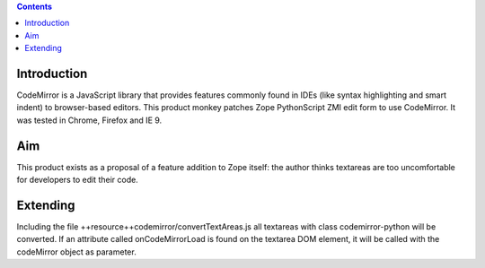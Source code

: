 .. contents::

Introduction
============

CodeMirror is a JavaScript library that provides features commonly found in IDEs
(like syntax highlighting and smart indent) to browser-based editors.
This product monkey patches Zope PythonScript ZMI edit form to use CodeMirror.
It was tested in Chrome, Firefox and IE 9.

Aim
===

This product exists as a proposal of a feature addition to Zope itself: the author
thinks textareas are too uncomfortable for developers to edit their code.

Extending
=========

Including the file ++resource++codemirror/convertTextAreas.js all textareas with
class codemirror-python will be converted.
If an attribute called onCodeMirrorLoad is found on the textarea DOM element,
it will be called with the codeMirror object as parameter.
